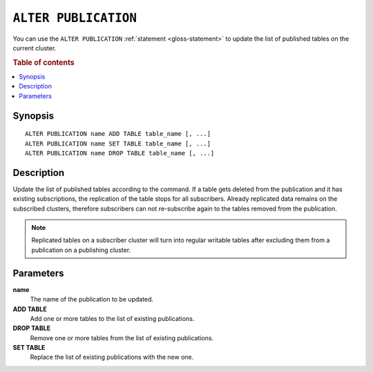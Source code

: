 .. highlight:: psql

.. _sql-alter-publication:

=====================
``ALTER PUBLICATION``
=====================

You can use the ``ALTER PUBLICATION`` :ref:`statement <gloss-statement>` to
update the list of published tables on the current cluster.

.. SEEALSO::

    :ref:`CREATE PUBLICATION <sql-create-publication>`
    :ref:`DROP PUBLICATION <sql-drop-publication>`

.. rubric:: Table of contents

.. contents::
   :local:
   :depth: 2


.. _sql-alter-publication-synopsis:

Synopsis
========

::

    ALTER PUBLICATION name ADD TABLE table_name [, ...]
    ALTER PUBLICATION name SET TABLE table_name [, ...]
    ALTER PUBLICATION name DROP TABLE table_name [, ...]

.. _sql-alter-publication-desc:

Description
===========

Update the list of published tables according to the command. If a table gets
deleted from the publication and it has existing subscriptions, the replication
of the table stops for all subscribers. Already replicated data remains on
the subscribed clusters, therefore subscribers can not re-subscribe again to
the tables removed from the publication.

.. NOTE::

  Replicated tables on a subscriber cluster will turn into regular writable
  tables after excluding them from a publication on a publishing cluster.

Parameters
==========

**name**
  The name of the publication to be updated.

**ADD TABLE**
  Add one or more tables to the list of existing publications.

**DROP TABLE**
   Remove one or more tables from the list of existing publications.

**SET TABLE**
    Replace the list of existing publications with the new one.
